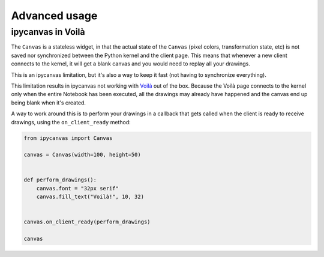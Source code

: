 Advanced usage
==============

ipycanvas in Voilà
------------------

The ``Canvas`` is a stateless widget, in that the actual state of the ``Canvas`` (pixel colors, transformation state, etc) is not saved nor synchronized between the Python kernel and the client page. This means that whenever a new client connects to the kernel, it will get a blank canvas and you would need to replay all your drawings.

This is an ipycanvas limitation, but it's also a way to keep it fast (not having to synchronize everything).

This limitation results in ipycanvas not working with `Voilà <https://github.com/voila-dashboards/voila>`_ out of the box. Because the Voilà page connects to the kernel only when the entire Notebook has been executed, all the drawings may already have happened and the canvas end up being blank when it's created.

A way to work around this is to perform your drawings in a callback that gets called when the client is ready to receive drawings, using the ``on_client_ready`` method:

.. code-block:: python

    from ipycanvas import Canvas

    canvas = Canvas(width=100, height=50)


    def perform_drawings():
        canvas.font = "32px serif"
        canvas.fill_text("Voilà!", 10, 32)


    canvas.on_client_ready(perform_drawings)

    canvas
